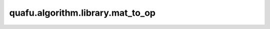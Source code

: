 quafu.algorithm.library.mat_to_op
=======================================================

.. py:function:: quafu.algorithm.library.mat_to_op(mat, little_endian: bool = True)

    将一个基于qubit的矩阵表示转换为对应的泡利算符表示。默认以小端头表示输出QubitOperator。

    参数：
        - **mat** - 基于qubit的矩阵表示。
        - **little_endian** (bool) - 是否使用小端头表示(默认为True，即小端头表示)。如果为True，则表示最高位Qubit为最左边的位(即小端头表示)，否则表示最高位Qubit为最右边的位(即大端头表示)

    返回：
        :class:`~.core.operators.QubitOperator`，对应的泡利算符表示的QubitOperator。